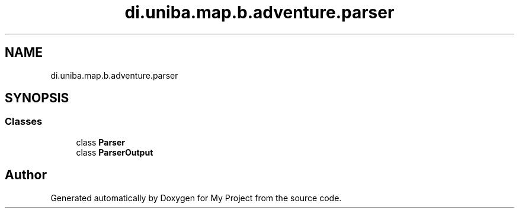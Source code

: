 .TH "di.uniba.map.b.adventure.parser" 3 "My Project" \" -*- nroff -*-
.ad l
.nh
.SH NAME
di.uniba.map.b.adventure.parser
.SH SYNOPSIS
.br
.PP
.SS "Classes"

.in +1c
.ti -1c
.RI "class \fBParser\fP"
.br
.ti -1c
.RI "class \fBParserOutput\fP"
.br
.in -1c
.SH "Author"
.PP 
Generated automatically by Doxygen for My Project from the source code\&.
